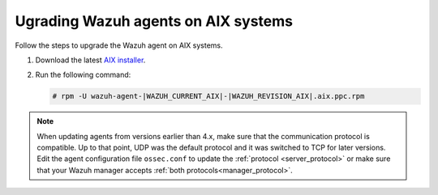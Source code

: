 .. Copyright (C) 2015, Wazuh, Inc.

.. meta::
  :description: Check out how to upgrade the Wazuh agent to the latest available version remotely, using the agent_upgrade tool or the Wazuh API, or locally.


Ugrading Wazuh agents on AIX systems
====================================

Follow the steps to upgrade the Wazuh agent on AIX systems.  
  
#. Download the latest `AIX installer <https://packages.wazuh.com/|WAZUH_CURRENT_MAJOR_AIX|/aix/wazuh-agent-|WAZUH_CURRENT_AIX|-|WAZUH_REVISION_AIX|.aix.ppc.rpm>`_. 

#. Run the following command:

   .. code-block:: console

      # rpm -U wazuh-agent-|WAZUH_CURRENT_AIX|-|WAZUH_REVISION_AIX|.aix.ppc.rpm



.. note::
   :class: not-long

   When updating agents from versions earlier than 4.x, make sure that the communication protocol is compatible. Up to that point, UDP was the default protocol and it was switched to TCP for later versions. Edit the agent configuration file ``ossec.conf`` to update the :ref:`protocol <server_protocol>` or make sure that your Wazuh manager accepts :ref:`both protocols<manager_protocol>`. 